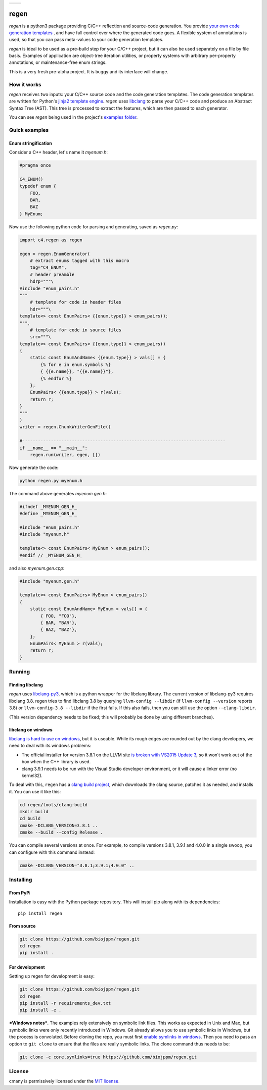
===========  ===========
 |pypi|       |license|
===========  ===========

regen
=====

`regen` is a python3 package providing C/C++ reflection and source-code
generation. You provide `your own code generation templates
<http://jinja.pocoo.org/docs/2.9/templates/>`_ , and have full control over
where the generated code goes. A flexible system of annotations is used, so
that you can pass meta-values to your code generation templates.

`regen` is ideal to be used as a pre-build step for your C/C++ project, but
it can also be used separately on a file by file basis. Examples of
application are object-tree iteration utilities, or property systems with
arbitrary per-property annotations, or maintenance-free enum strings.

This is a very fresh pre-alpha project. It is buggy and its interface will
change.

How it works
------------

`regen` receives two inputs: your C/C++ source code and the code generation
templates. The code generation templates are written for Python's `jinja2
template engine <http://jinja.pocoo.org/docs/2.9/templates/>`_. `regen` uses
`libclang <http://clang.llvm.org/>`_ to parse your C/C++ code and produce an
Abstract Syntax Tree (AST). This tree is processed to extract the
features, which are then passed to each generator.

You can see `regen` being used in the project's `examples folder`_.


Quick examples
--------------

Enum stringification
^^^^^^^^^^^^^^^^^^^^

Consider a C++ header, let's name it `myenum.h`:

.. code:: c++

    #pragma once

    C4_ENUM()
    typedef enum {
        FOO,
        BAR,
        BAZ
    } MyEnum;

Now use the following python code for parsing and generating, saved as
`regen.py`:

.. code:: python

    import c4.regen as regen

    egen = regen.EnumGenerator(
        # extract enums tagged with this macro
        tag="C4_ENUM",
        # header preamble
        hdrp="""\
    #include "enum_pairs.h"
    """
        # template for code in header files
        hdr="""\
    template<> const EnumPairs< {{enum.type}} > enum_pairs();
    """,
        # template for code in source files
        src="""\
    template<> const EnumPairs< {{enum.type}} > enum_pairs()
    {
        static const EnumAndName< {{enum.type}} > vals[] = {
            {% for e in enum.symbols %}
            { {{e.name}}, "{{e.name}}"},
            {% endfor %}
        };
        EnumPairs< {{enum.type}} > r(vals);
        return r;
    }
    """
    )
    writer = regen.ChunkWriterGenFile()

    #------------------------------------------------------------------------------
    if __name__ == "__main__":
        regen.run(writer, egen, [])

Now generate the code:

.. code:: bash

    python regen.py myenum.h

The command above generates `myenum.gen.h`:

.. code:: c++

    #ifndef _MYENUM_GEN_H_
    #define _MYENUM_GEN_H_

    #include "enum_pairs.h"
    #include "myenum.h"

    template<> const EnumPairs< MyEnum > enum_pairs();
    #endif // _MYENUM_GEN_H_

and also `myenum.gen.cpp`:

.. code:: c++

    #include "myenum.gen.h"

    template<> const EnumPairs< MyEnum > enum_pairs()
    {
        static const EnumAndName< MyEnum > vals[] = {
            { FOO, "FOO"},
            { BAR, "BAR"},
            { BAZ, "BAZ"},
        };
        EnumPairs< MyEnum > r(vals);
        return r;
    }


Running
-------

Finding libclang
^^^^^^^^^^^^^^^^
`regen` uses `libclang-py3 <https://pypi.python.org/pypi/libclang-py3>`_,
which is a python wrapper for the libclang library. The current version of
libclang-py3 requires libclang 3.8. regen tries to find libclang 3.8 by
querying ``llvm-config --libdir`` (if ``llvm-config --version`` reports 3.8)
or ``llvm-config-3.8 --libdir`` if the first fails. If this also fails, then
you can still use the option ``--clang-libdir``.

(This version dependency needs to be fixed; this will probably be done by
using different branches).

libclang on windows
^^^^^^^^^^^^^^^^^^^

`libclang is hard to use on windows
<https://www.reddit.com/r/cpp/comments/50x2ee/how_to_get_clang_to_work/>`_,
but it is useable.
While its rough edges are rounded out by the clang developers, we need to
deal with its windows problems:

* The official installer for version 3.8.1 on the LLVM site `is broken with
  VS2015 Update 3
  <http://lists.llvm.org/pipermail/cfe-dev/2016-June/049748.html>`_, so it
  won't work out of the box when the C++ library is used.
* clang 3.9.1 needs to be run with the Visual Studio developer environment,
  or it will cause a linker error (no kernel32).

To deal with this, ``regen`` has a `clang build project`_, which downloads
the clang source, patches it as needed, and installs it. You can use it like
this:

.. code:: bash

    cd regen/tools/clang-build
    mkdir build
    cd build
    cmake -DCLANG_VERSION=3.8.1 ..
    cmake --build --config Release .

You can compile several versions at once. For example, to compile versions
3.8.1, 3.9.1 and 4.0.0 in a single swoop, you can configure with this command
instead:

.. code:: bash

    cmake -DCLANG_VERSION="3.8.1;3.9.1;4.0.0" ..

Installing
----------

From PyPi
^^^^^^^^^

Installation is easy with the Python package repository. This will install
pip along with its dependencies::

    pip install regen

From source
^^^^^^^^^^^
.. code:: bash

    git clone https://github.com/biojppm/regen.git
    cd regen
    pip install .

For development
^^^^^^^^^^^^^^^

Setting up regen for development is easy:

.. code:: bash

    git clone https://github.com/biojppm/regen.git
    cd regen
    pip install -r requirements_dev.txt
    pip install -e .

***Windows notes***. The examples rely extensively on symbolic link
files. This works as expected in Unix and Mac, but symbolic links were only
recently introduced in Windows. Git already allows you to use symbolic links
in Windows, but the process is convoluted. Before cloning the repo, you must
first `enable symlinks in windows
<https://github.com/git-for-windows/git/wiki/Symbolic-Links>`_. Then you need
to pass an option to ``git clone`` to ensure that the files are really
symbolic links. The clone command thus needs to be:

.. code:: bash

    git clone -c core.symlinks=true https://github.com/biojppm/regen.git


License
-------
cmany is permissively licensed under the `MIT license`_.

.. _MIT license: LICENSE.txt

.. |pypi| image:: https://img.shields.io/pypi/v/regen.svg
      :alt: Version
      :target: https://pypi.python.org/pypi/regen/

.. |license| image:: https://img.shields.io/badge/License-MIT-yellow.svg
   :alt: License: MIT
   :target: https://opensource.org/licenses/MIT

.. _examples folder: examples
.. _clang build project: tools/clang-build/CMakeLists.txt
